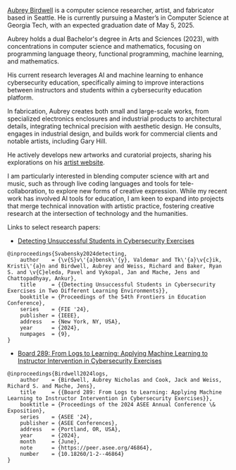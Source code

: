 #+author: Aubrey Birdwell
#+options: num:nil
#+options: toc:nil
#+description: Aubrey Birdwell is a computer science researcher, artist, and fabricator based in Seattle, WA.

  
#+BEGIN_EXPORT html  

<img src="aubreybirdwell_whiteroom.jpg" alt="Aubrey Birdwell, computer scientist, researcher, artist, and fabricator in Seattle, WA">

  #+END_EXPORT

  [[https://aubreybirdwell.com][Aubrey Birdwell]] is a computer science researcher, artist, and
  fabricator based in Seattle. He is currently pursuing a Master’s in
  Computer Science at Georgia Tech, with an expected graduation date
  of May 5, 2025.

  Aubrey holds a dual Bachelor's degree in Arts and Sciences (2023),
  with concentrations in computer science and mathematics, focusing on
  programming language theory, functional programming, machine learning,
  and mathematics.

  His current research leverages AI and machine learning to enhance
  cybersecurity education, specifically aiming to improve interactions
  between instructors and students within a cybersecurity education
  platform.

  In fabrication, Aubrey creates both small and large-scale works, from
  specialized electronics enclosures and industrial products to
  architectural details, integrating technical precision with aesthetic
  design. He consults, engages in industrial design, and builds work for
  commercial clients and notable artists, including Gary Hill.

  He actively develops new artworks and curatorial projects, sharing
  his explorations on his [[https://aubreybirdwell.com][artist website]].

  I am particularly interested in blending computer science with art
  and music, such as through live coding languages and tools for
  tele-collaboration, to explore new forms of creative
  expression. While my recent work has involved AI tools for
  education, I am keen to expand into projects that merge technical
  innovation with artistic practice, fostering creative research at
  the intersection of technology and the humanities.

  Links to select research papers:
  
  - [[https://arxiv.org/pdf/2408.08531][Detecting Unsuccessful Students in Cybersecurity Exercises]]

#+BEGIN_SRC
@inproceedings{Svabensky2024detecting,
    author    = {\v{S}v\'{a}bensk\'{y}, Valdemar and Tk\'{a}\v{c}ik, Kristi\'{a}n and Birdwell, Aubrey and Weiss, Richard and Baker, Ryan S. and \v{C}eleda, Pavel and Vykopal, Jan and Mache, Jens and Chattopadhyay, Ankur},
    title     = {{Detecting Unsuccessful Students in Cybersecurity Exercises in Two Different Learning Environments}},
    booktitle = {Proceedings of the 54th Frontiers in Education Conference},
    series    = {FIE '24},
    publisher = {IEEE},
    address   = {New York, NY, USA},
    year      = {2024},
    numpages  = {9},
}
#+END_SRC

  - [[https://peer.asee.org/board-289-from-logs-to-learning-applying-machine-learning-to-instructor-intervention-in-cybersecurity-exercises.pdf][Board 289: From Logs to Learning: Applying Machine Learning to Instructor Intervention in Cybersecurity Exercises]]

#+BEGIN_SRC
@inproceedings{Birdwell2024logs,
    author    = {Birdwell, Aubrey Nicholas and Cook, Jack and Weiss, Richard S. and Mache, Jens},
    title     = {{Board 289: From Logs to Learning: Applying Machine Learning to Instructor Intervention in Cybersecurity Exercises}},
    booktitle = {Proceedings of the 2024 ASEE Annual Conference \& Exposition},
    series    = {ASEE '24},
    publisher = {ASEE Conferences},
    address   = {Portland, OR, USA},
    year      = {2024},
    month     = {June},
    note      = {https://peer.asee.org/46864},
    number    = {10.18260/1-2--46864}
}
#+END_SRC
